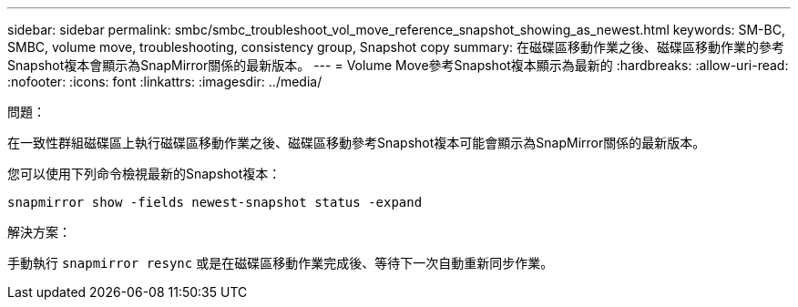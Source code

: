 ---
sidebar: sidebar 
permalink: smbc/smbc_troubleshoot_vol_move_reference_snapshot_showing_as_newest.html 
keywords: SM-BC, SMBC, volume move, troubleshooting, consistency group, Snapshot copy 
summary: 在磁碟區移動作業之後、磁碟區移動作業的參考Snapshot複本會顯示為SnapMirror關係的最新版本。 
---
= Volume Move參考Snapshot複本顯示為最新的
:hardbreaks:
:allow-uri-read: 
:nofooter: 
:icons: font
:linkattrs: 
:imagesdir: ../media/


.問題：
[role="lead"]
在一致性群組磁碟區上執行磁碟區移動作業之後、磁碟區移動參考Snapshot複本可能會顯示為SnapMirror關係的最新版本。

您可以使用下列命令檢視最新的Snapshot複本：

`snapmirror show -fields newest-snapshot status -expand`

.解決方案：
手動執行 `snapmirror resync` 或是在磁碟區移動作業完成後、等待下一次自動重新同步作業。
